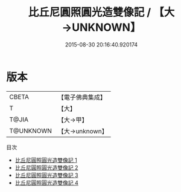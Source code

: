 #+TITLE: 比丘尼圓照圓光造雙像記 / 【大→UNKNOWN】

#+DATE: 2015-08-30 20:16:40.920174
* 版本
 |     CBETA|【電子佛典集成】|
 |         T|【大】     |
 |     T@JIA|【大→甲】   |
 | T@UNKNOWN|【大→unknown】|
目次
 - [[file:KR6i0332_001.txt][比丘尼圓照圓光造雙像記 1]]
 - [[file:KR6i0332_002.txt][比丘尼圓照圓光造雙像記 2]]
 - [[file:KR6i0332_003.txt][比丘尼圓照圓光造雙像記 3]]
 - [[file:KR6i0332_004.txt][比丘尼圓照圓光造雙像記 4]]
